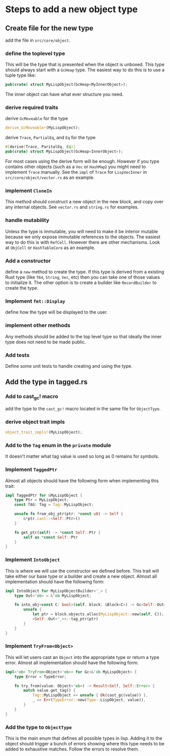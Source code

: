 * Steps to add a new object type
** Create file for the new type
add the file in ~src/core/object~.
*** define the toplevel type
This will be the type that is presented when the object is unboxed. This type should always start with a ~GcHeap~ type. The easiest way to do this is to use a tuple type like:

#+begin_src rust
  pub(crate) struct MyLispObject(GcHeap<MyInnerObject>);
#+end_src

The inner object can have what ever structure you need.

*** derive required traits
derive ~GcMoveable~ for the type

#+begin_src rust
  derive_GcMoveable!(MyLispObject);
#+end_src

derive ~Trace~, ~PartialEq~, and ~Eq~ for the type
#+begin_src rust
  #[derive(Trace, ParitalEq, Eq)]
  pub(crate) struct MyLispObject(GcHeap<InnerObject>);
#+end_src

For most cases using the derive form will be enough. However if you type contains other objects (such as a ~Vec~ or ~HashMap~) you might need to implement ~Trace~ manually. See the ~impl~ of ~Trace~ for ~LispVecInner~ in ~src/core/object/vector.rs~ as an example.

*** implement ~CloneIn~
This method should construct a new object in the new block, and copy over any internal objects. See ~vector.rs~ and ~string.rs~ for examples.

*** handle mutability
Unless the type is immutable, you will need to make it be interior mutable because we only expose immutable references to the objects. The easiest way to do this is with ~RefCell~. However there are other mechanisms. Look at ~ObjCell~ or ~HashTableCore~ as an example.

*** Add a constructor
define a ~new~ method to create the type. If this type is derived from a existing Rust type (like ~f64~, ~String~, ~Vec~, etc) then you can take one of those values to initialize it. The other option is to create a builder like ~RecordBuilder~ to create the type.

*** Implement ~fmt::Display~
define how the type will be displayed to the user.

*** implement other methods
Any methods should be added to the top level type so that ideally the inner type does not need to be made public.

*** Add tests
Define some unit tests to handle creating and using the type.

** Add the type in tagged.rs

*** Add to cast_gc! macro
add the type to the ~cast_gc!~ macro located in the same file for ~ObjectType~.

*** derive object trait impls
#+begin_src rust
object_trait_impls!(MyLispObject);
#+end_src


*** Add to the ~Tag~ enum in the ~private~ module
It doesn't matter what tag value is used so long as 0 remains for symbols.

*** Implement ~TaggedPtr~
Almost all objects should have the following form when implementing this trait:
#+begin_src rust
  impl TaggedPtr for &MyLispObject {
      type Ptr = MyLispObject;
      const TAG: Tag = Tag::MyLispObject;

      unsafe fn from_obj_ptr(ptr: *const u8) -> Self {
          &*ptr.cast::<Self::Ptr>()
      }

      fn get_ptr(self) -> *const Self::Ptr {
          self as *const Self::Ptr
      }
  }
#+end_src

*** Implement ~IntoObject~
This is where we will use the constructor we defined before. This trait will take either our base type or a builder and create a new object. Almost all implementation should have the following form:
#+begin_src rust
  impl IntoObject for MyLispObjectBuilder<'_> {
      type Out<'ob> = &'ob MyLispObject;

      fn into_obj<const C: bool>(self, block: &Block<C>) -> Gc<Self::Out<'_>> {
          unsafe {
              let ptr = block.objects.alloc(MyLispObject::new(self, C));
              <Self::Out<'_>>::tag_ptr(ptr)
          }
      }
  }
#+end_src

*** Implement ~TryFrom<Object>~
This will let users cast an ~Object~ into the appropriate type or return a type error. Almost all implementation should have the following form:
#+begin_src rust
  impl<'ob> TryFrom<Object<'ob>> for Gc<&'ob MyLispObject> {
      type Error = TypeError;

      fn try_from(value: Object<'ob>) -> Result<Self, Self::Error> {
          match value.get_tag() {
              Tag::MyLispObject => unsafe { Ok(cast_gc(value)) },
              _ => Err(TypeError::new(Type::LispObject, value)),
          }
      }
  }
#+end_src

*** Add the type to ~ObjectType~
This is the main enum that defines all possible types in lisp. Adding it to the object should trigger a bunch of errors showing where this type needs to be added to exhaustive matches. Follow the errors to resolve them.
